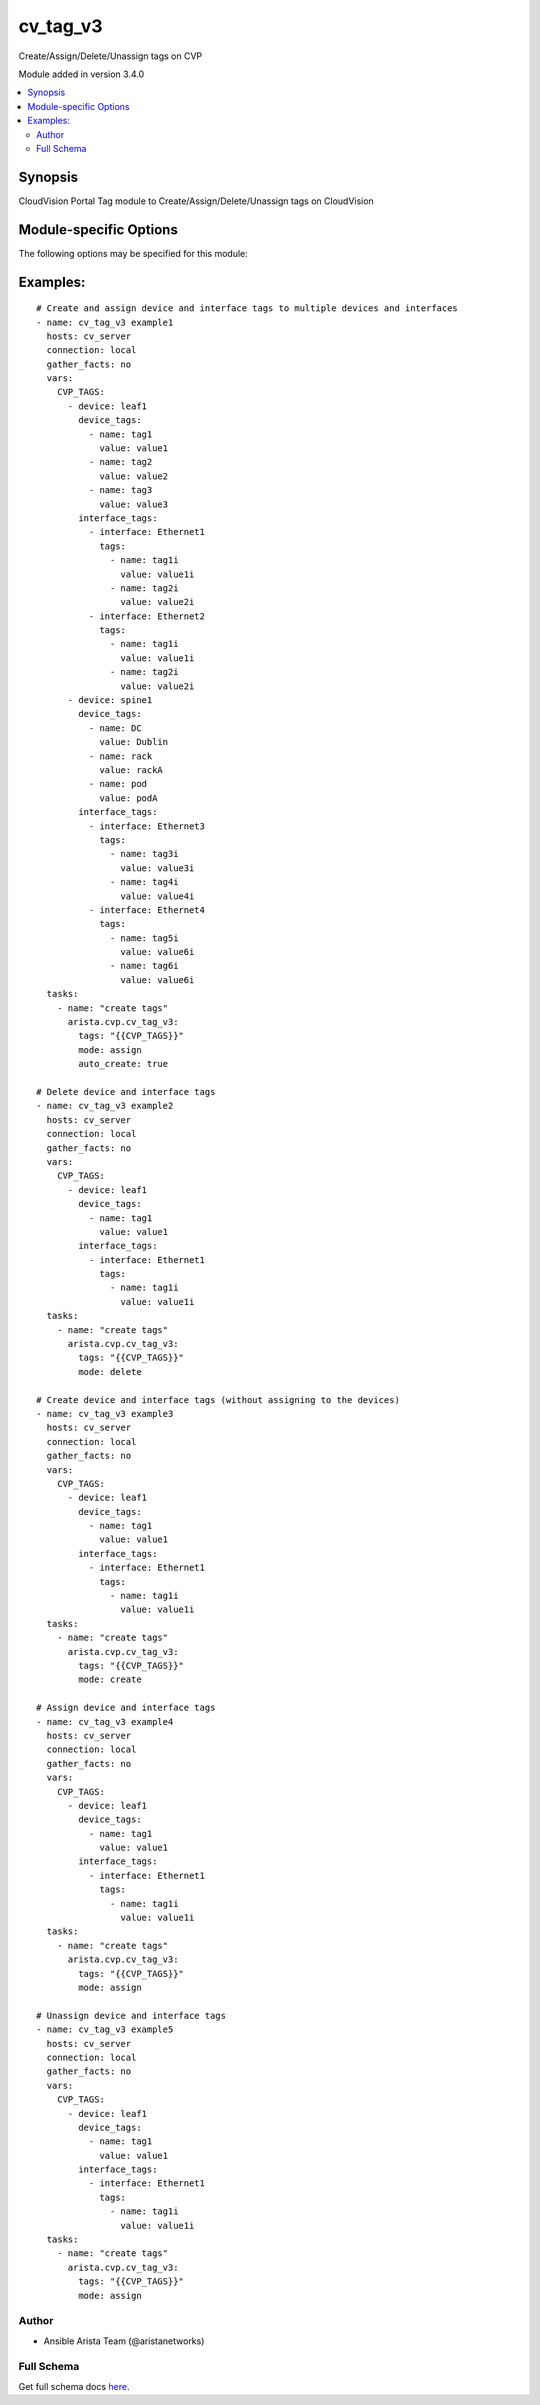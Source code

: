 .. _cv_tag_v3:

cv_tag_v3
+++++++++
Create/Assign/Delete/Unassign tags on CVP

Module added in version 3.4.0



.. contents::
   :local:
   :depth: 2


Synopsis
--------


CloudVision Portal Tag module to Create/Assign/Delete/Unassign tags on CloudVision


.. _module-specific-options-label:

Module-specific Options
-----------------------
The following options may be specified for this module:

.. raw:: html

    <table border=1 cellpadding=4>

    <tr>
    <th class="head">parameter</th>
    <th class="head">type</th>
    <th class="head">required</th>
    <th class="head">default</th>
    <th class="head">choices</th>
    <th class="head">comments</th>
    </tr>

    <tr>
    <td>auto_create<br/><div style="font-size: small;"></div></td>
    <td>bool</td>
    <td>no</td>
    <td>True</td>
    <td><ul><li>yes</li><li>no</li></ul></td>
    <td>
        <div>auto_create tags before assigning</div>
    </td>
    </tr>

    <tr>
    <td>mode<br/><div style="font-size: small;"></div></td>
    <td>str</td>
    <td>no</td>
    <td></td>
    <td><ul><li>create</li><li>delete</li><li>assign</li><li>unassign</li></ul></td>
    <td>
        <div>action to carry out on the tags create - create tags delete - delete tags assign - assign existing tags to device unassign - unassign existing tags from device</div>
    </td>
    </tr>

    <tr>
    <td>tags<br/><div style="font-size: small;"></div></td>
    <td>list</td>
    <td>yes</td>
    <td></td>
    <td></td>
    <td>
        <div>CVP tags</div>
    </td>
    </tr>

    </table>
    </br>

.. _cv_tag_v3-examples-label:

Examples:
---------

::

    # Create and assign device and interface tags to multiple devices and interfaces
    - name: cv_tag_v3 example1
      hosts: cv_server
      connection: local
      gather_facts: no
      vars:
        CVP_TAGS:
          - device: leaf1
            device_tags:
              - name: tag1
                value: value1
              - name: tag2
                value: value2
              - name: tag3
                value: value3
            interface_tags:
              - interface: Ethernet1
                tags:
                  - name: tag1i
                    value: value1i
                  - name: tag2i
                    value: value2i
              - interface: Ethernet2
                tags:
                  - name: tag1i
                    value: value1i
                  - name: tag2i
                    value: value2i
          - device: spine1
            device_tags:
              - name: DC
                value: Dublin
              - name: rack
                value: rackA
              - name: pod
                value: podA
            interface_tags:
              - interface: Ethernet3
                tags:
                  - name: tag3i
                    value: value3i
                  - name: tag4i
                    value: value4i
              - interface: Ethernet4
                tags:
                  - name: tag5i
                    value: value6i
                  - name: tag6i
                    value: value6i
      tasks:
        - name: "create tags"
          arista.cvp.cv_tag_v3:
            tags: "{{CVP_TAGS}}"
            mode: assign
            auto_create: true

    # Delete device and interface tags
    - name: cv_tag_v3 example2
      hosts: cv_server
      connection: local
      gather_facts: no
      vars:
        CVP_TAGS:
          - device: leaf1
            device_tags:
              - name: tag1
                value: value1
            interface_tags:
              - interface: Ethernet1
                tags:
                  - name: tag1i
                    value: value1i
      tasks:
        - name: "create tags"
          arista.cvp.cv_tag_v3:
            tags: "{{CVP_TAGS}}"
            mode: delete

    # Create device and interface tags (without assigning to the devices)
    - name: cv_tag_v3 example3
      hosts: cv_server
      connection: local
      gather_facts: no
      vars:
        CVP_TAGS:
          - device: leaf1
            device_tags:
              - name: tag1
                value: value1
            interface_tags:
              - interface: Ethernet1
                tags:
                  - name: tag1i
                    value: value1i
      tasks:
        - name: "create tags"
          arista.cvp.cv_tag_v3:
            tags: "{{CVP_TAGS}}"
            mode: create

    # Assign device and interface tags
    - name: cv_tag_v3 example4
      hosts: cv_server
      connection: local
      gather_facts: no
      vars:
        CVP_TAGS:
          - device: leaf1
            device_tags:
              - name: tag1
                value: value1
            interface_tags:
              - interface: Ethernet1
                tags:
                  - name: tag1i
                    value: value1i
      tasks:
        - name: "create tags"
          arista.cvp.cv_tag_v3:
            tags: "{{CVP_TAGS}}"
            mode: assign

    # Unassign device and interface tags
    - name: cv_tag_v3 example5
      hosts: cv_server
      connection: local
      gather_facts: no
      vars:
        CVP_TAGS:
          - device: leaf1
            device_tags:
              - name: tag1
                value: value1
            interface_tags:
              - interface: Ethernet1
                tags:
                  - name: tag1i
                    value: value1i
      tasks:
        - name: "create tags"
          arista.cvp.cv_tag_v3:
            tags: "{{CVP_TAGS}}"
            mode: assign



Author
~~~~~~

* Ansible Arista Team (@aristanetworks)



Full Schema
~~~~~~~~~~~
Get full schema docs `here <../../schema/cv_tag_v3/>`_.
